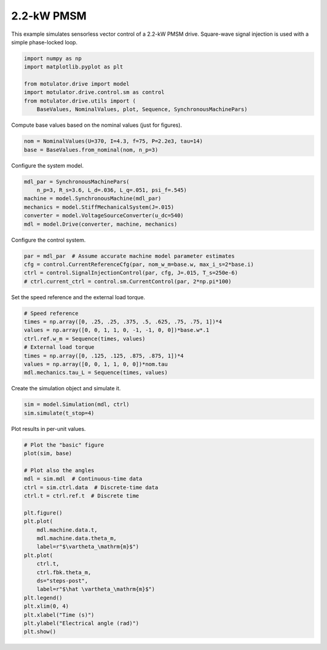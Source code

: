 
.. DO NOT EDIT.
.. THIS FILE WAS AUTOMATICALLY GENERATED BY SPHINX-GALLERY.
.. TO MAKE CHANGES, EDIT THE SOURCE PYTHON FILE:
.. "auto_examples/signal_inj/plot_signal_inj_pmsm_2kw.py"
.. LINE NUMBERS ARE GIVEN BELOW.

.. only:: html

    .. note::
        :class: sphx-glr-download-link-note

        :ref:`Go to the end <sphx_glr_download_auto_examples_signal_inj_plot_signal_inj_pmsm_2kw.py>`
        to download the full example code.

.. rst-class:: sphx-glr-example-title

.. _sphx_glr_auto_examples_signal_inj_plot_signal_inj_pmsm_2kw.py:


2.2-kW PMSM
===========

This example simulates sensorless vector control of a 2.2-kW PMSM drive.
Square-wave signal injection is used with a simple phase-locked loop.

.. GENERATED FROM PYTHON SOURCE LINES 10-19

.. code-block:: Python


    import numpy as np
    import matplotlib.pyplot as plt

    from motulator.drive import model
    import motulator.drive.control.sm as control
    from motulator.drive.utils import (
        BaseValues, NominalValues, plot, Sequence, SynchronousMachinePars)








.. GENERATED FROM PYTHON SOURCE LINES 20-21

Compute base values based on the nominal values (just for figures).

.. GENERATED FROM PYTHON SOURCE LINES 21-25

.. code-block:: Python


    nom = NominalValues(U=370, I=4.3, f=75, P=2.2e3, tau=14)
    base = BaseValues.from_nominal(nom, n_p=3)








.. GENERATED FROM PYTHON SOURCE LINES 26-27

Configure the system model.

.. GENERATED FROM PYTHON SOURCE LINES 27-35

.. code-block:: Python


    mdl_par = SynchronousMachinePars(
        n_p=3, R_s=3.6, L_d=.036, L_q=.051, psi_f=.545)
    machine = model.SynchronousMachine(mdl_par)
    mechanics = model.StiffMechanicalSystem(J=.015)
    converter = model.VoltageSourceConverter(u_dc=540)
    mdl = model.Drive(converter, machine, mechanics)








.. GENERATED FROM PYTHON SOURCE LINES 36-37

Configure the control system.

.. GENERATED FROM PYTHON SOURCE LINES 37-43

.. code-block:: Python


    par = mdl_par  # Assume accurate machine model parameter estimates
    cfg = control.CurrentReferenceCfg(par, nom_w_m=base.w, max_i_s=2*base.i)
    ctrl = control.SignalInjectionControl(par, cfg, J=.015, T_s=250e-6)
    # ctrl.current_ctrl = control.sm.CurrentControl(par, 2*np.pi*100)








.. GENERATED FROM PYTHON SOURCE LINES 44-45

Set the speed reference and the external load torque.

.. GENERATED FROM PYTHON SOURCE LINES 45-55

.. code-block:: Python


    # Speed reference
    times = np.array([0, .25, .25, .375, .5, .625, .75, .75, 1])*4
    values = np.array([0, 0, 1, 1, 0, -1, -1, 0, 0])*base.w*.1
    ctrl.ref.w_m = Sequence(times, values)
    # External load torque
    times = np.array([0, .125, .125, .875, .875, 1])*4
    values = np.array([0, 0, 1, 1, 0, 0])*nom.tau
    mdl.mechanics.tau_L = Sequence(times, values)








.. GENERATED FROM PYTHON SOURCE LINES 56-57

Create the simulation object and simulate it.

.. GENERATED FROM PYTHON SOURCE LINES 57-61

.. code-block:: Python


    sim = model.Simulation(mdl, ctrl)
    sim.simulate(t_stop=4)








.. GENERATED FROM PYTHON SOURCE LINES 62-63

Plot results in per-unit values.

.. GENERATED FROM PYTHON SOURCE LINES 63-87

.. code-block:: Python


    # Plot the "basic" figure
    plot(sim, base)

    # Plot also the angles
    mdl = sim.mdl  # Continuous-time data
    ctrl = sim.ctrl.data  # Discrete-time data
    ctrl.t = ctrl.ref.t  # Discrete time

    plt.figure()
    plt.plot(
        mdl.machine.data.t,
        mdl.machine.data.theta_m,
        label=r"$\vartheta_\mathrm{m}$")
    plt.plot(
        ctrl.t,
        ctrl.fbk.theta_m,
        ds="steps-post",
        label=r"$\hat \vartheta_\mathrm{m}$")
    plt.legend()
    plt.xlim(0, 4)
    plt.xlabel("Time (s)")
    plt.ylabel("Electrical angle (rad)")
    plt.show()



.. rst-class:: sphx-glr-horizontal


    *

      .. image-sg:: /auto_examples/signal_inj/images/sphx_glr_plot_signal_inj_pmsm_2kw_001.png
         :alt: plot signal inj pmsm 2kw
         :srcset: /auto_examples/signal_inj/images/sphx_glr_plot_signal_inj_pmsm_2kw_001.png
         :class: sphx-glr-multi-img

    *

      .. image-sg:: /auto_examples/signal_inj/images/sphx_glr_plot_signal_inj_pmsm_2kw_002.png
         :alt: plot signal inj pmsm 2kw
         :srcset: /auto_examples/signal_inj/images/sphx_glr_plot_signal_inj_pmsm_2kw_002.png
         :class: sphx-glr-multi-img






.. rst-class:: sphx-glr-timing

   **Total running time of the script:** (0 minutes 13.285 seconds)


.. _sphx_glr_download_auto_examples_signal_inj_plot_signal_inj_pmsm_2kw.py:

.. only:: html

  .. container:: sphx-glr-footer sphx-glr-footer-example

    .. container:: sphx-glr-download sphx-glr-download-jupyter

      :download:`Download Jupyter notebook: plot_signal_inj_pmsm_2kw.ipynb <plot_signal_inj_pmsm_2kw.ipynb>`

    .. container:: sphx-glr-download sphx-glr-download-python

      :download:`Download Python source code: plot_signal_inj_pmsm_2kw.py <plot_signal_inj_pmsm_2kw.py>`

    .. container:: sphx-glr-download sphx-glr-download-zip

      :download:`Download zipped: plot_signal_inj_pmsm_2kw.zip <plot_signal_inj_pmsm_2kw.zip>`


.. only:: html

 .. rst-class:: sphx-glr-signature

    `Gallery generated by Sphinx-Gallery <https://sphinx-gallery.github.io>`_
